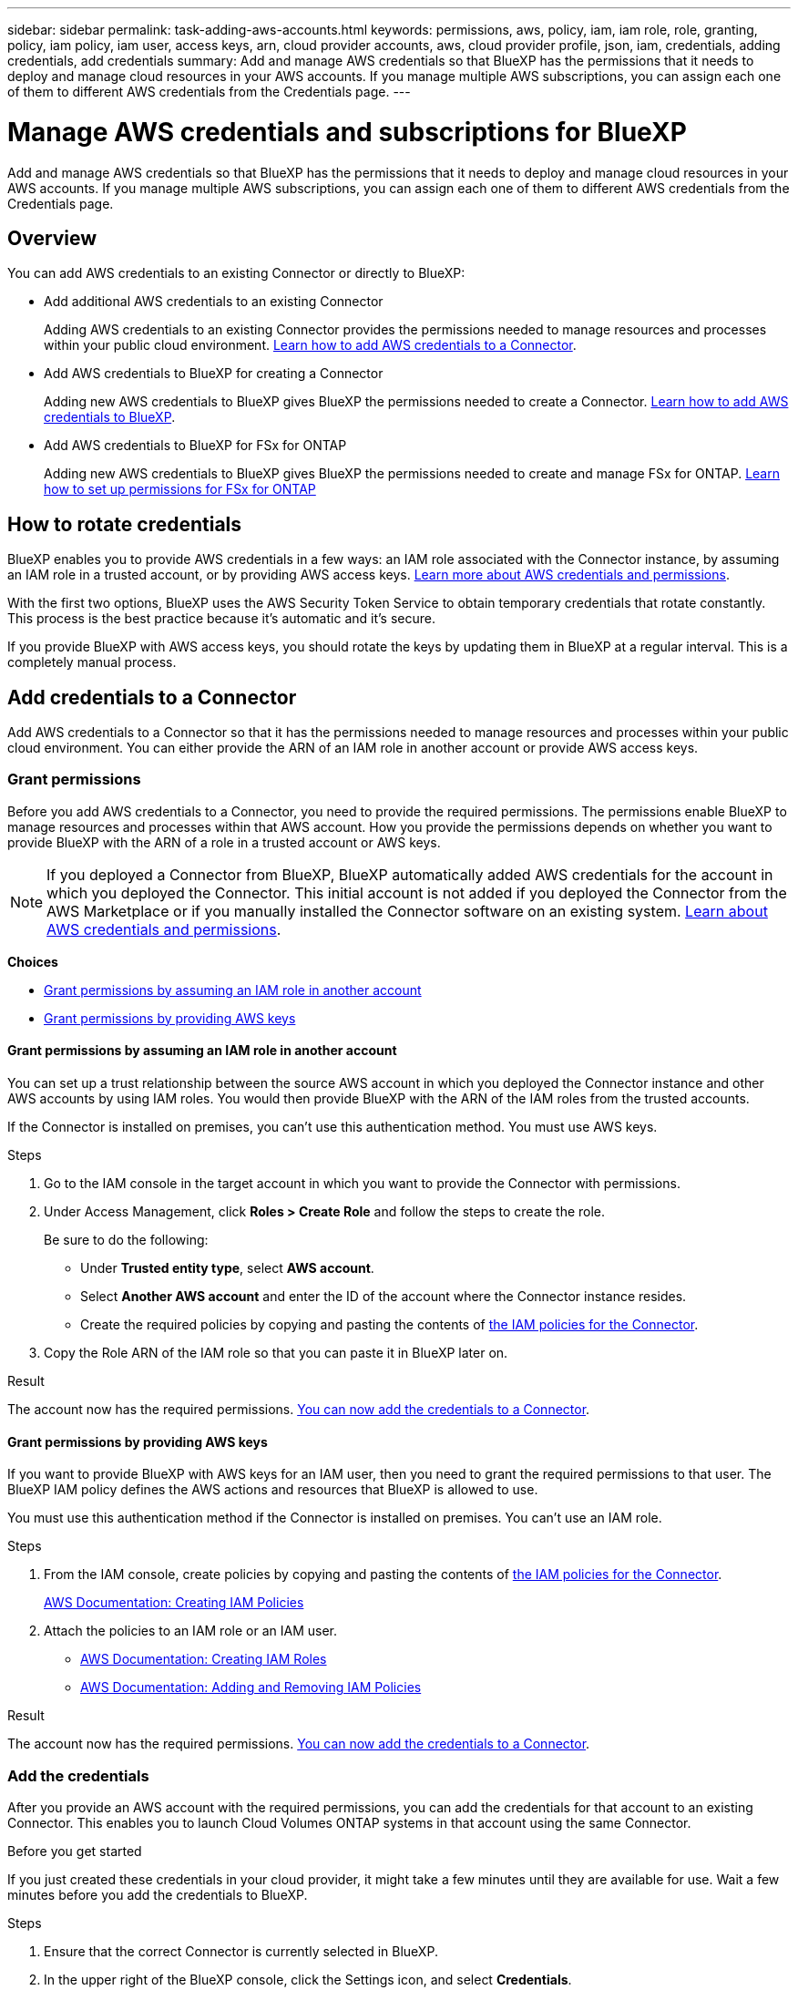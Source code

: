 ---
sidebar: sidebar
permalink: task-adding-aws-accounts.html
keywords: permissions, aws, policy, iam, iam role, role, granting, policy, iam policy, iam user, access keys, arn, cloud provider accounts, aws, cloud provider profile, json, iam, credentials, adding credentials, add credentials
summary: Add and manage AWS credentials so that BlueXP has the permissions that it needs to deploy and manage cloud resources in your AWS accounts. If you manage multiple AWS subscriptions, you can assign each one of them to different AWS credentials from the Credentials page.
---

= Manage AWS credentials and subscriptions for BlueXP
:hardbreaks:
:nofooter:
:icons: font
:linkattrs:
:imagesdir: ./media/

[.lead]
Add and manage AWS credentials so that BlueXP has the permissions that it needs to deploy and manage cloud resources in your AWS accounts. If you manage multiple AWS subscriptions, you can assign each one of them to different AWS credentials from the Credentials page.

== Overview

You can add AWS credentials to an existing Connector or directly to BlueXP:

* Add additional AWS credentials to an existing Connector
+
Adding AWS credentials to an existing Connector provides the permissions needed to manage resources and processes within your public cloud environment. <<Add credentials to a Connector,Learn how to add AWS credentials to a Connector>>.

* Add AWS credentials to BlueXP for creating a Connector
+
Adding new AWS credentials to BlueXP gives BlueXP the permissions needed to create a Connector. <<Add credentials to BlueXP for creating a Connector,Learn how to add AWS credentials to BlueXP>>.

* Add AWS credentials to BlueXP for FSx for ONTAP
+
Adding new AWS credentials to BlueXP gives BlueXP the permissions needed to create and manage FSx for ONTAP. https://docs.netapp.com/us-en/cloud-manager-fsx-ontap/requirements/task-setting-up-permissions-fsx.html[Learn how to set up permissions for FSx for ONTAP^]

== How to rotate credentials

BlueXP enables you to provide AWS credentials in a few ways: an IAM role associated with the Connector instance, by assuming an IAM role in a trusted account, or by providing AWS access keys. link:concept-accounts-aws.html[Learn more about AWS credentials and permissions].

With the first two options, BlueXP uses the AWS Security Token Service to obtain temporary credentials that rotate constantly. This process is the best practice because it's automatic and it's secure.

If you provide BlueXP with AWS access keys, you should rotate the keys by updating them in BlueXP at a regular interval. This is a completely manual process.

== Add credentials to a Connector

Add AWS credentials to a Connector so that it has the permissions needed to manage resources and processes within your public cloud environment. You can either provide the ARN of an IAM role in another account or provide AWS access keys.

=== Grant permissions

Before you add AWS credentials to a Connector, you need to provide the required permissions. The permissions enable BlueXP to manage resources and processes within that AWS account. How you provide the permissions depends on whether you want to provide BlueXP with the ARN of a role in a trusted account or AWS keys.

NOTE: If you deployed a Connector from BlueXP, BlueXP automatically added AWS credentials for the account in which you deployed the Connector. This initial account is not added if you deployed the Connector from the AWS Marketplace or if you manually installed the Connector software on an existing system. link:concept-accounts-aws.html[Learn about AWS credentials and permissions].

*Choices*

* <<Grant permissions by assuming an IAM role in another account>>
* <<Grant permissions by providing AWS keys>>

==== Grant permissions by assuming an IAM role in another account

You can set up a trust relationship between the source AWS account in which you deployed the Connector instance and other AWS accounts by using IAM roles. You would then provide BlueXP with the ARN of the IAM roles from the trusted accounts.

If the Connector is installed on premises, you can't use this authentication method. You must use AWS keys.

.Steps

. Go to the IAM console in the target account in which you want to provide the Connector with permissions.

. Under Access Management, click *Roles > Create Role* and follow the steps to create the role.
+
Be sure to do the following:

* Under *Trusted entity type*, select *AWS account*.
* Select *Another AWS account* and enter the ID of the account where the Connector instance resides.
* Create the required policies by copying and pasting the contents of link:reference-permissions-aws.html[the IAM policies for the Connector].

. Copy the Role ARN of the IAM role so that you can paste it in BlueXP later on.

.Result

The account now has the required permissions. <<add-the-credentials,You can now add the credentials to a Connector>>.

==== Grant permissions by providing AWS keys

If you want to provide BlueXP with AWS keys for an IAM user, then you need to grant the required permissions to that user. The BlueXP IAM policy defines the AWS actions and resources that BlueXP is allowed to use.

You must use this authentication method if the Connector is installed on premises. You can't use an IAM role.

.Steps

. From the IAM console, create policies by copying and pasting the contents of link:reference-permissions-aws.html[the IAM policies for the Connector].
+
https://docs.aws.amazon.com/IAM/latest/UserGuide/access_policies_create.html[AWS Documentation: Creating IAM Policies^]

. Attach the policies to an IAM role or an IAM user.
+
* https://docs.aws.amazon.com/IAM/latest/UserGuide/id_roles_create.html[AWS Documentation: Creating IAM Roles^]
* https://docs.aws.amazon.com/IAM/latest/UserGuide/access_policies_manage-attach-detach.html[AWS Documentation: Adding and Removing IAM Policies^]

.Result

The account now has the required permissions. <<add-the-credentials,You can now add the credentials to a Connector>>.

=== Add the credentials

After you provide an AWS account with the required permissions, you can add the credentials for that account to an existing Connector. This enables you to launch Cloud Volumes ONTAP systems in that account using the same Connector.

.Before you get started

If you just created these credentials in your cloud provider, it might take a few minutes until they are available for use. Wait a few minutes before you add the credentials to BlueXP.

.Steps

. Ensure that the correct Connector is currently selected in BlueXP.

. In the upper right of the BlueXP console, click the Settings icon, and select *Credentials*.
+
image:screenshot_settings_icon.gif[A screenshot that shows the Settings icon in the upper right of the BlueXP console.]

. On the *Account credentials* page, click *Add Credentials* and follow the steps in the wizard.

.. *Credentials Location*: Select *Amazon Web Services > Connector*.

.. *Define Credentials*: Provide the ARN (Amazon Resource Name) of a trusted IAM role, or enter an AWS access key and secret key.

.. *Marketplace Subscription*: Associate a Marketplace subscription with these credentials by subscribing now or by selecting an existing subscription.
+
To pay for Cloud Volumes ONTAP at an hourly rate (PAYGO) or with an annual contract, AWS credentials must be associated with a subscription to Cloud Volumes ONTAP from the AWS Marketplace.

.. *Review*: Confirm the details about the new credentials and click *Add*.

.Result

You can now switch to a different set of credentials from the Details and Credentials page when creating a new working environment:

image:screenshot_accounts_switch_aws.png[A screenshot that shows selecting between cloud provider accounts after clicking Switch Account in the Details & Credentials page.]

== Add credentials to BlueXP for creating a Connector

Add AWS credentials to BlueXP by providing the ARN of an IAM role that gives BlueXP the permissions needed to create a Connector. You can choose these credentials when creating a new Connector.

=== Set up the IAM role

Set up an IAM role that enables the BlueXP SaaS to assume the role.

.Steps

. Go to the IAM console in the target account.

. Under Access Management, click *Roles > Create Role* and follow the steps to create the role.
+
Be sure to do the following:

* Under *Trusted entity type*, select *AWS account*.
* Select *Another AWS account* and enter the ID of the BlueXP SaaS: 952013314444
* Create a policy that includes the permissions required to create a Connector.
+
** https://docs.netapp.com/us-en/cloud-manager-fsx-ontap/requirements/task-setting-up-permissions-fsx.html[View the permissions needed for FSx for ONTAP^]
** link:task-creating-connectors-aws.html#create-an-iam-policy[View the Connector deployment policy]

. Copy the Role ARN of the IAM role so that you can paste it in BlueXP in the next step.

.Result

The IAM role now has the required permissions. <<add-the-credentials-2,You can now add it to BlueXP>>.

=== Add the credentials

After you provide the IAM role with the required permissions, add the role ARN to BlueXP.

.Before you get started

If you just created the IAM role, it might take a few minutes until they are available for use. Wait a few minutes before you add the credentials to BlueXP.

.Steps

. In the upper right of the BlueXP console, click the Settings icon, and select *Credentials*.
+
image:screenshot_settings_icon.gif[A screenshot that shows the Settings icon in the upper right of the BlueXP console.]

. On the *Account credentials* page, click *Add Credentials* and follow the steps in the wizard.

.. *Credentials Location*: Select *Amazon Web Services > BlueXP*.

.. *Define Credentials*: Provide the ARN (Amazon Resource Name) of the IAM role.

.. *Review*: Confirm the details about the new credentials and click *Add*.

.Result

You can now use the credentials when creating a new Connector.

[[subscribe]]
== Associate an AWS subscription

After you add your AWS credentials to BlueXP, you can associate an AWS Marketplace subscription with those credentials. The subscription enables you to pay for Cloud Volumes ONTAP at an hourly rate (PAYGO) or using an annual contract, and to use other NetApp cloud services.

There are two scenarios in which you might associate an AWS Marketplace subscription after you've already added the credentials to BlueXP:

* You didn't associate a subscription when you initially added the credentials to BlueXP.
* You want to replace an existing AWS Marketplace subscription with a new subscription.

.What you'll need

You need to create a Connector before you can change BlueXP settings. link:concept-connectors.html#how-to-create-a-connector[Learn how to create a Connector].

.Steps

. In the upper right of the BlueXP console, click the Settings icon, and select *Credentials*.

. On the *Account credentials* page, click the action menu for a set of credentials and then select *Associate Subscription*.
+
image:screenshot_associate_subscription.png[A screenshot of the action menu for a set of existing credentials.]

. To associate the credentials with an existing subscription, select the subscription from the down-down list and click *Associate*.

. To associate the credentials with a new subscription, click *Add Subscription > Continue* and follow the steps in the AWS Marketplace:

.. Click *View purchase options*.
.. Click *Subscribe*.
.. Click *Set up your account*.
+
You'll be redirected to the BlueXP website.
.. From the *Subscription Assignment* page:
+
* Select the NetApp accounts that you'd like to associate this subscription with.
* In the *Replace existing subscription* field, choose whether you'd like to automatically replace the existing subscription for one account with this new subscription.
+
BlueXP replaces the existing subscription for all credentials in the account with this new subscription. If a set of credentials wasn't ever associated with a subscription, then this new subscription won't be associated with those credentials.
+
For all other accounts, you'll need to manually associate the subscription by repeating these steps.

* Click *Save*.
+
The following video shows the steps to subscribe from the Google Cloud Marketplace:
+
video::video_subscribing_aws.mp4[width=848, height=480]

== Edit credentials

Edit your AWS credentials in BlueXP by changing the account type (AWS keys or assume role), by editing the name, or by updating the credentials themselves (the keys or the role ARN).

TIP: You can't edit the credentials for an instance profile that is associated with a Connector instance.

.Steps

. In the upper right of the BlueXP console, click the Settings icon, and select *Credentials*.

. On the *Account credentials* page, click the action menu for a set of credentials and then select *Edit Credentials*.

. Make the required changes and then click *Apply*.

== Deleting credentials

If you no longer need a set of credentials, you can delete them from BlueXP. You can only delete credentials that aren't associated with a working environment.

TIP: You can't delete the credentials for an instance profile that is associated with a Connector instance.

.Steps

. In the upper right of the BlueXP console, click the Settings icon, and select *Credentials*.

. On the *Account credentials* page, click the action menu for a set of credentials and then select *Delete Credentials*.

. Click *Delete* to confirm.

